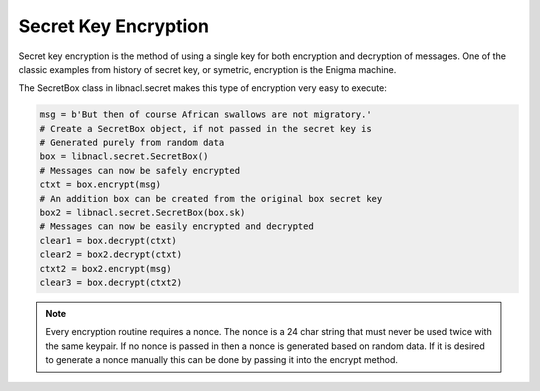 =====================
Secret Key Encryption
=====================

Secret key encryption is the method of using a single key for both encryption
and decryption of messages. One of the classic examples from history of secret
key, or symetric, encryption is the Enigma machine.

The SecretBox class in libnacl.secret makes this type of encryption very easy
to execute:

.. code-block:: python

    msg = b'But then of course African swallows are not migratory.'
    # Create a SecretBox object, if not passed in the secret key is
    # Generated purely from random data
    box = libnacl.secret.SecretBox()
    # Messages can now be safely encrypted
    ctxt = box.encrypt(msg)
    # An addition box can be created from the original box secret key
    box2 = libnacl.secret.SecretBox(box.sk)
    # Messages can now be easily encrypted and decrypted
    clear1 = box.decrypt(ctxt)
    clear2 = box2.decrypt(ctxt)
    ctxt2 = box2.encrypt(msg)
    clear3 = box.decrypt(ctxt2)

.. note::

    Every encryption routine requires a nonce. The nonce is a 24 char string
    that must never be used twice with the same keypair. If no nonce is passed
    in then a nonce is generated based on random data.
    If it is desired to generate a nonce manually this can be done by passing
    it into the encrypt method.
